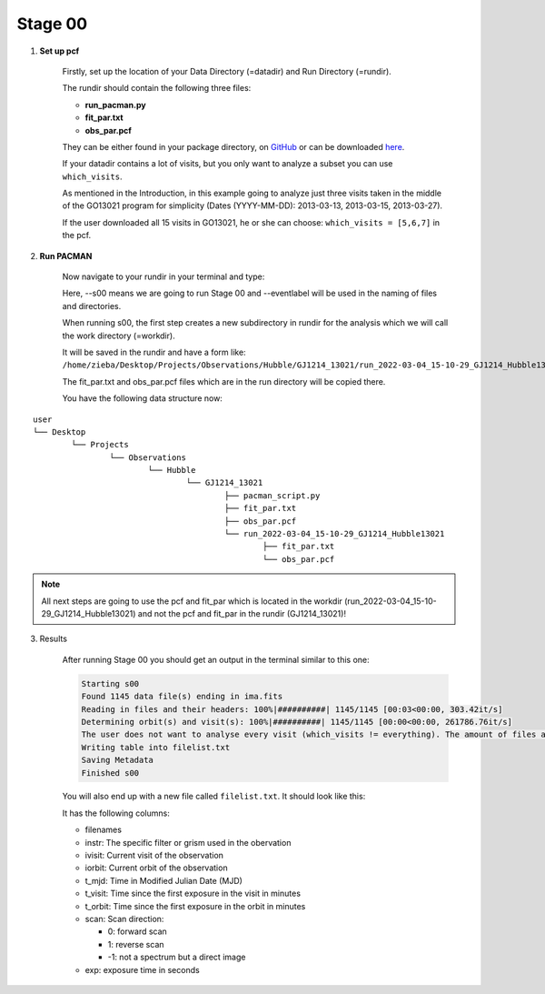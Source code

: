 .. _stage00:

Stage 00
============

1) **Set up pcf**

	Firstly, set up the location of your Data Directory (=datadir) and Run Directory (=rundir).

	The rundir should contain the following three files:

	- **run_pacman.py**

	- **fit_par.txt**

	- **obs_par.pcf**

	They can be either found in your package directory, on `GitHub <https://github.com/sebastian-zieba/PACMAN>`_
	or can be downloaded `here <https://downgit.github.io/#/home?url=https://github.com/sebastian-zieba/PACMAN/tree/master/pacman/run_files>`_.

	If your datadir contains a lot of visits, but you only want to analyze a subset you can use ``which_visits``.

	As mentioned in the Introduction, in this example going to analyze just three
	visits taken in the middle of the GO13021 program for simplicity (Dates (YYYY-MM-DD): 2013-03-13,  2013-03-15,  2013-03-27).

	If the user downloaded all 15 visits in GO13021, he or she can choose: ``which_visits = [5,6,7]`` in the pcf.


2) **Run PACMAN**

	Now navigate to your rundir in your terminal and type:

	.. code-block:: console
		python pacman_script.py --s00 --eventlabel='GJ1214_Hubble13021'

	Here, --s00 means we are going to run Stage 00 and --eventlabel will be used in the naming of files and directories.

	When running s00, the first step creates a new subdirectory in rundir for the analysis which we will call the work directory (=workdir).

	It will be saved in the rundir and have a form like:
	``/home/zieba/Desktop/Projects/Observations/Hubble/GJ1214_13021/run_2022-03-04_15-10-29_GJ1214_Hubble13021``

	The fit_par.txt and obs_par.pcf files which are in the run directory will be copied there.

	You have the following data structure now:

::

	user
	└── Desktop
		└── Projects
			└── Observations
				└── Hubble
					└── GJ1214_13021
						├── pacman_script.py
						├── fit_par.txt
						├── obs_par.pcf
						└── run_2022-03-04_15-10-29_GJ1214_Hubble13021
							├── fit_par.txt
							└── obs_par.pcf



.. note:: | All next steps are going to use the pcf and fit_par which is located in the workdir (run_2022-03-04_15-10-29_GJ1214_Hubble13021) and not the pcf and fit_par in the rundir (GJ1214_13021)!


3) Results

	After running Stage 00 you should get an output in the terminal similar to this one:

	.. code-block:: console

		    Starting s00
		    Found 1145 data file(s) ending in ima.fits
		    Reading in files and their headers: 100%|##########| 1145/1145 [00:03<00:00, 303.42it/s]
		    Determining orbit(s) and visit(s): 100%|##########| 1145/1145 [00:00<00:00, 261786.76it/s]
		    The user does not want to analyse every visit (which_visits != everything). The amount of files analyzed therefore reduced from 1145 to 237.
		    Writing table into filelist.txt
		    Saving Metadata
		    Finished s00


	You will also end up with a new file called ``filelist.txt``. It should look like this:

	.. include:: media/s00/filelist.txt
	   :literal:

	It has the following columns:

	* filenames

	* instr: The specific filter or grism used in the obervation

	* ivisit: Current visit of the observation

	* iorbit: Current orbit of the observation

	* t_mjd: Time in Modified Julian Date (MJD)

	* t_visit: Time since the first exposure in the visit in minutes

	* t_orbit: Time since the first exposure in the orbit in minutes

	* scan: Scan direction:

	  * 0: forward scan

	  * 1: reverse scan

	  * -1: not a spectrum but a direct image

	* exp: exposure time in seconds
